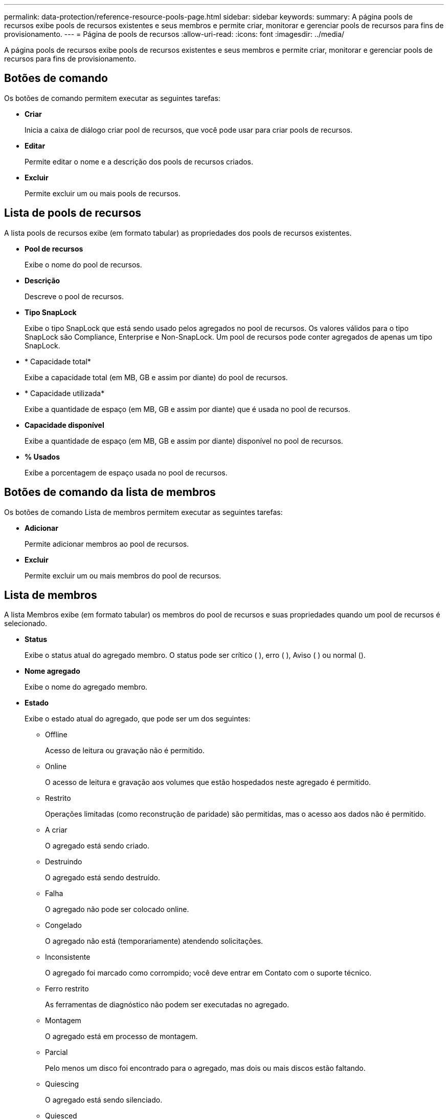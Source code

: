 ---
permalink: data-protection/reference-resource-pools-page.html 
sidebar: sidebar 
keywords:  
summary: A página pools de recursos exibe pools de recursos existentes e seus membros e permite criar, monitorar e gerenciar pools de recursos para fins de provisionamento. 
---
= Página de pools de recursos
:allow-uri-read: 
:icons: font
:imagesdir: ../media/


[role="lead"]
A página pools de recursos exibe pools de recursos existentes e seus membros e permite criar, monitorar e gerenciar pools de recursos para fins de provisionamento.



== Botões de comando

Os botões de comando permitem executar as seguintes tarefas:

* *Criar*
+
Inicia a caixa de diálogo criar pool de recursos, que você pode usar para criar pools de recursos.

* *Editar*
+
Permite editar o nome e a descrição dos pools de recursos criados.

* *Excluir*
+
Permite excluir um ou mais pools de recursos.





== Lista de pools de recursos

A lista pools de recursos exibe (em formato tabular) as propriedades dos pools de recursos existentes.

* *Pool de recursos*
+
Exibe o nome do pool de recursos.

* *Descrição*
+
Descreve o pool de recursos.

* *Tipo SnapLock*
+
Exibe o tipo SnapLock que está sendo usado pelos agregados no pool de recursos. Os valores válidos para o tipo SnapLock são Compliance, Enterprise e Non-SnapLock. Um pool de recursos pode conter agregados de apenas um tipo SnapLock.

* * Capacidade total*
+
Exibe a capacidade total (em MB, GB e assim por diante) do pool de recursos.

* * Capacidade utilizada*
+
Exibe a quantidade de espaço (em MB, GB e assim por diante) que é usada no pool de recursos.

* *Capacidade disponível*
+
Exibe a quantidade de espaço (em MB, GB e assim por diante) disponível no pool de recursos.

* *% Usados*
+
Exibe a porcentagem de espaço usada no pool de recursos.





== Botões de comando da lista de membros

Os botões de comando Lista de membros permitem executar as seguintes tarefas:

* *Adicionar*
+
Permite adicionar membros ao pool de recursos.

* *Excluir*
+
Permite excluir um ou mais membros do pool de recursos.





== Lista de membros

A lista Membros exibe (em formato tabular) os membros do pool de recursos e suas propriedades quando um pool de recursos é selecionado.

* *Status*
+
Exibe o status atual do agregado membro. O status pode ser crítico (image:../media/sev-critical-um60.png[""] ), erro (image:../media/sev-error-um60.png[""] ), Aviso (image:../media/sev-warning-um60.png[""] ) ou normal (image:../media/sev-normal-um60.png[""]).

* *Nome agregado*
+
Exibe o nome do agregado membro.

* *Estado*
+
Exibe o estado atual do agregado, que pode ser um dos seguintes:

+
** Offline
+
Acesso de leitura ou gravação não é permitido.

** Online
+
O acesso de leitura e gravação aos volumes que estão hospedados neste agregado é permitido.

** Restrito
+
Operações limitadas (como reconstrução de paridade) são permitidas, mas o acesso aos dados não é permitido.

** A criar
+
O agregado está sendo criado.

** Destruindo
+
O agregado está sendo destruído.

** Falha
+
O agregado não pode ser colocado online.

** Congelado
+
O agregado não está (temporariamente) atendendo solicitações.

** Inconsistente
+
O agregado foi marcado como corrompido; você deve entrar em Contato com o suporte técnico.

** Ferro restrito
+
As ferramentas de diagnóstico não podem ser executadas no agregado.

** Montagem
+
O agregado está em processo de montagem.

** Parcial
+
Pelo menos um disco foi encontrado para o agregado, mas dois ou mais discos estão faltando.

** Quiescing
+
O agregado está sendo silenciado.

** Quiesced
+
O agregado é aquiesced.

** Revertido
+
A reversão de um agregado é concluída.

** Desmontado
+
O agregado foi desmontado.

** Desmontagem
+
O agregado está sendo colocado off-line.

** Desconhecido
+
O agregado é descoberto, mas as informações agregadas ainda não são recuperadas pelo servidor do Unified Manager.



+
Por padrão, essa coluna está oculta.

* *Cluster*
+
Exibe o nome do cluster ao qual o agregado pertence.

* *Nó*
+
Exibe o nome do nó no qual o agregado reside.

* * Capacidade total*
+
Exibe a capacidade total (em MB, GB e assim por diante) do agregado.

* * Capacidade utilizada*
+
Exibe a quantidade de espaço (em MB, GB e assim por diante) que é usada no agregado.

* *Capacidade disponível*
+
Exibe a quantidade de espaço (em MB, GB e assim por diante) que está disponível no agregado.

* *% Usados*
+
Exibe a porcentagem de espaço que é usado no agregado.

* *Tipo de disco*
+
Exibe o tipo de configuração RAID, que pode ser um dos seguintes:

+
** RAID0: Todos os grupos RAID são do tipo RAID0.
** RAID4: Todos os grupos RAID são do tipo RAID4.
** RAID-DP: Todos os grupos RAID são do tipo RAID-DP.
** RAID-TEC: Todos os grupos RAID são do tipo RAID-TEC.
** RAID misto: O agregado contém grupos RAID de diferentes tipos de RAID (RAID0, RAID4, RAID-DP e RAID-TEC). Por padrão, essa coluna está oculta.



